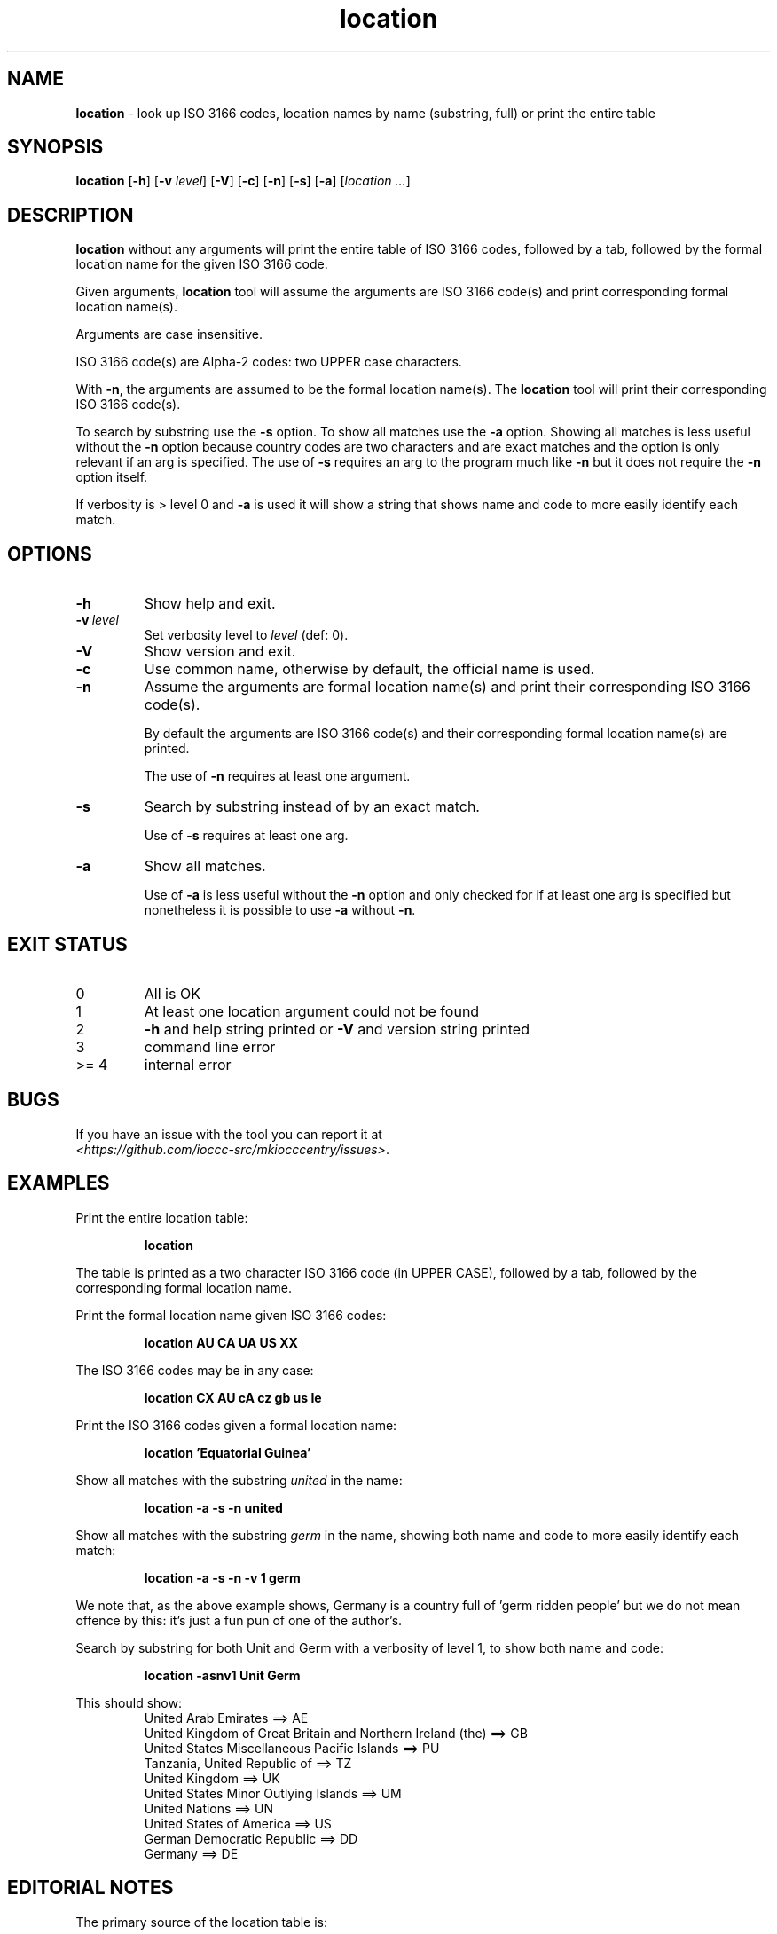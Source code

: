 .\" section 1 man page for location
.\"
.\" This man page was first written by Landon Curt Noll for the IOCCC
.\" in 2023 with minor improvements and fixes by Cody Boone Ferguson.
.\"
.\" Location is relative. :-)
.\"
.\" "Share and Enjoy!"
.\"     --  Sirius Cybernetics Corporation Complaints Division, JSON spec department. :-)
.\"
.TH location 1 "20 February 2025" "location" "IOCCC tools"
.SH NAME
.B location
\- look up ISO 3166 codes, location names by name (substring, full) or print the entire table
.SH SYNOPSIS
.B location
.RB [\| \-h \|]
.RB [\| \-v
.IR level \|]
.RB [\| \-V \|]
.RB [\| \-c \|]
.RB [\| \-n \|]
.RB [\| \-s \|]
.RB [\| \-a \|]
.RI [\| location
.IR ... \|]
.SH DESCRIPTION
.B location
without any arguments will print the entire table of ISO 3166 codes, followed by a tab, followed by the formal location name for the given ISO 3166 code.
.sp 1
Given arguments,
.B location
tool will assume the arguments are ISO 3166 code(s) and print corresponding formal location name(s).
.sp 1
Arguments are case insensitive.
.sp 1
ISO 3166 code(s) are Alpha-2 codes: two UPPER case characters.
.sp 1
With
.BR \-n ,
the arguments
are assumed to be the formal location name(s).
The
.B location
tool will print their corresponding ISO 3166 code(s).
.PP
To search by substring use the
.B \-s
option.
To show all matches use the
.B \-a
option.
Showing all matches is less useful without the
.B \-n
option because country codes are two characters and are exact matches and the option is only relevant if an arg is specified.
The use of
.B \-s
requires an arg to the program much like
.B \-n
but it does not require the
.B \-n
option itself.
.PP
If verbosity is > level 0 and
.B \-a
is used it will show a string that shows name and code to more easily identify each match.
.SH OPTIONS
.TP
.B \-h
Show help and exit.
.TP
.BI \-v\  level
Set verbosity level to
.IR level
(def: 0).
.TP
.B \-V
Show version and exit.
.TP
.B \-c
Use common name, otherwise by default, the official name is used.
.TP
.B \-n
Assume the arguments are formal location name(s) and print
their corresponding ISO 3166 code(s).
.sp
By default the arguments are ISO 3166 code(s)
and their corresponding formal location name(s) are printed.
.sp
The use of
.B \-n
requires at least one argument.
.TP
.B \-s
Search by substring instead of by an exact match.
.sp
Use of
.B \-s
requires at least one arg.
.TP
.B \-a
Show all matches.
.sp
Use of
.B \-a
is less useful without the
.B \-n
option and only checked for if at least one arg is specified but nonetheless it is possible to use
.B \-a
without
.BR \-n .
.SH EXIT STATUS
.TP
0
All is OK
.TQ
1
At least one location argument could not be found
.TQ
2
.B \-h
and help string printed or
.B \-V
and version string printed
.TQ
3
command line error
.TQ
>= 4
internal error
.SH BUGS
.PP
If you have an issue with the tool you can report it at
.br
.IR \<https://github.com/ioccc\-src/mkiocccentry/issues\> .
.SH EXAMPLES
.PP
Print the entire location table:
.sp
.RS
.ft B
 location
.ft R
.RE
.sp
The table is printed as a two character ISO 3166 code
(in UPPER CASE), followed by a tab, followed by
the corresponding formal location name.
.PP
Print the formal location name given ISO 3166 codes:
.sp
.RS
.B location AU CA UA US XX
.RE
.PP
The ISO 3166 codes may be in any case:
.sp
.RS
.B location CX AU cA cz gb us Ie
.RE
.sp
.PP
Print the ISO 3166 codes given a formal location name:
.sp
.RS
.B location 'Equatorial Guinea'
.RE
.PP
Show all matches with the substring
.I united
in the name:
.sp
.RS
.B location \-a \-s \-n united
.RE
.sp
.PP
Show all matches with the substring
.I germ
in the name, showing both name and code to more easily identify each match:
.sp
.RS
.B location \-a \-s \-n \-v 1 germ
.RE
.sp
We note that, as the above example shows, Germany is a country full of 'germ ridden people' but we do not mean offence by this: it's just a fun pun of one of the author's.
.PP
Search by substring for both Unit and Germ with a verbosity of level 1, to show both name and code:
.sp
.RS
.B location \-asnv1 Unit Germ
.RE
.sp
This should show:
.RS
United Arab Emirates ==> AE
.br
United Kingdom of Great Britain and Northern Ireland (the) ==> GB
.br
United States Miscellaneous Pacific Islands ==> PU
.br
Tanzania, United Republic of ==> TZ
.br
United Kingdom ==> UK
.br
United States Minor Outlying Islands ==> UM
.br
United Nations ==> UN
.br
United States of America ==> US
.br
German Democratic Republic ==> DD
.br
Germany ==> DE
.br
.RE
.SH EDITORIAL NOTES
.sp
The primary source of the location table is:
.sp
.in +0.5i
.IR \<https://en.wikipedia.org/wiki/ISO_3166-1_alpha-2#Decoding_table\> .
.in -0.5i
.sp
Additional information may be found at:
.sp
.in +0.5i
.IR \<https://en.wikipedia.org/wiki/ISO_3166-1#Officially_assigned_code_elements\>
.br
.IR \<https://en.wikipedia.org/wiki/ISO_3166-1_alpha-2\>
.br
.IR \<https://www.iso.org/obp/ui/#iso:pub:PUB500001:en\>
.br
.IR \<https://www.iso.org/glossary-for-iso-3166.html\>
.br
.IR \<https://www.iso.org/obp/ui/#search\>
.in -0.5i
.sp
The location table was initially compiled on 2023 June 04
as follows:
We added all Officially assigned code elements,
all Exceptionally reserved code elements,
all Transitionally reserved code elements,
all Indeterminately reserved code elements,
all Formerly assigned code elements,
and all User-assigned code elements.
.sp
This means you will find a few codes that belong to
entities that no longer are recognized, entities
that are/were temporary, codes that are reserved for
future use, codes for Road Traffic Conventions,
codes for Property Organizations, duplicate codes, etc.
.sp
We do not list WIPO codes as they are not formally reserved.
They refer to Patent and related WIPO
organizations: as such they do not represent places
where an IOCCC winner would live.
.sp
In a number of cases, the common name is used in
place of a longer formal location name.
.sp
Because
.BR mkiocccentry (1)
recommends using the ISO 3166 codes
.B XX
for specifying an anonymous location,
the formal name
.B User-assigned code XX
was renamed:
.B Anonymous location\c
\&.
.sp
We mean no offense by this list: we simply tried to
include all ISO 3166 codes.
Please pardon any typos.
.SH SEE ALSO
.PP
.BR mkiocccentry (1)
.br
.BR \<https://www.iso.org/iso-3166-country-codes.html\>
